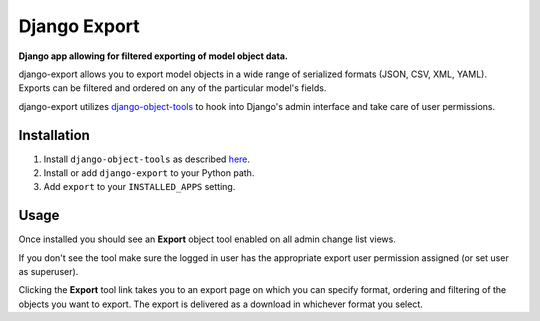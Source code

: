 Django Export
=============
**Django app allowing for filtered exporting of model object data.**

django-export allows you to export model objects in a wide range of serialized formats (JSON, CSV, XML, YAML). Exports can be filtered and ordered on any of the particular model's fields.

django-export utilizes `django-object-tools <http://pypi.python.org/pypi/django-object-tools>`_ to hook into Django's admin interface and take care of user permissions.

Installation
------------

#. Install ``django-object-tools`` as described `here <http://pypi.python.org/pypi/django-object-tools#id3>`_.

#. Install or add ``django-export`` to your Python path.

#. Add ``export`` to your ``INSTALLED_APPS`` setting.

Usage
-----

Once installed you should see an **Export** object tool enabled on all admin change list views.

.. image:: https://github.com/downloads/praekelt/django-export/export_example.png

If you don't see the tool make sure the logged in user has the appropriate export user permission assigned (or set user as superuser).

Clicking the **Export** tool link takes you to an export page on which you can specify format, ordering and filtering of the objects you want to export. The export is delivered as a download in whichever format you select.

